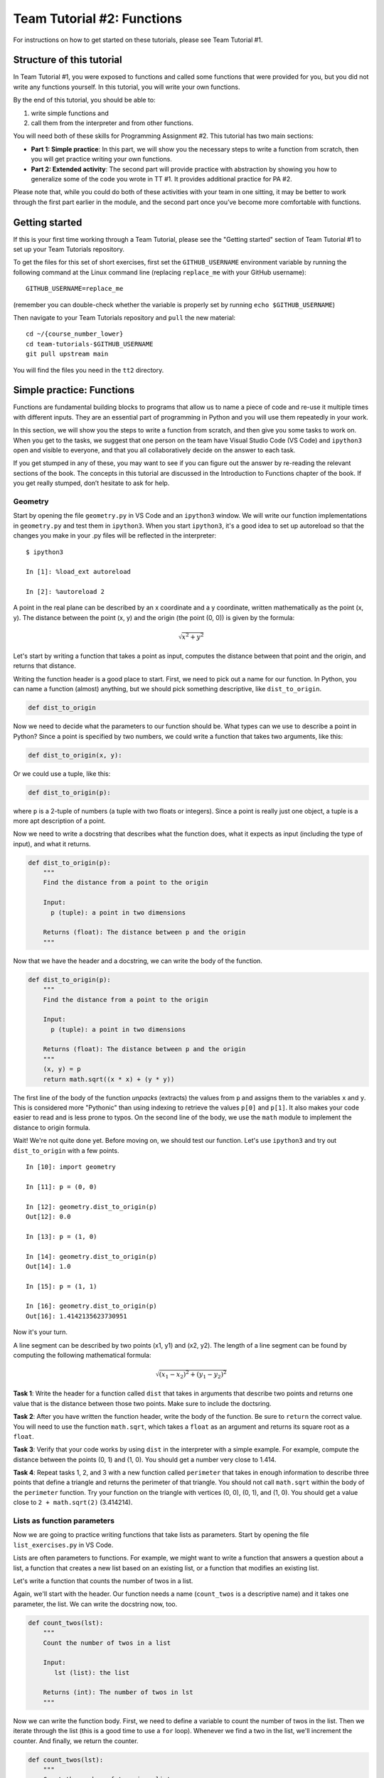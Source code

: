 ===========================
Team Tutorial #2: Functions
===========================

For instructions on how to get started on these tutorials, 
please see Team Tutorial #1.

Structure of this tutorial
--------------------------

In Team Tutorial #1, you were exposed to functions and called
some functions that were provided for you, but you did not write any functions
yourself.  In this tutorial, you will write your own functions.

By the end of this tutorial, you should be able to:

#. write simple functions and
#. call them from the interpreter and from other functions.

You will need both of these skills for Programming Assignment #2.
This tutorial has two main sections:

* **Part 1: Simple practice**: In this part, we will show you the necessary steps to write a function from scratch, then you will get practice writing your own functions.

* **Part 2: Extended activity**: The second part will provide practice with abstraction by showing you how to generalize some of the code you wrote in TT #1. It provides additional practice for PA #2. 

Please note that, while you could do both of these activities with your team in one sitting, it may be better to work through the first part earlier in the module, and the second part once you’ve become more comfortable with functions.

Getting started
---------------

If this is your first time working through a Team Tutorial, please see the "Getting started" section of Team Tutorial #1 to set up your Team Tutorials repository.

To get the files for this set of short exercises, first set the
``GITHUB_USERNAME`` environment variable by running the following
command at the Linux command line (replacing ``replace_me`` with your
GitHub username)::

       GITHUB_USERNAME=replace_me

(remember you can double-check whether the variable is properly set by
running ``echo $GITHUB_USERNAME``)

Then navigate to your Team Tutorials repository and ``pull`` the new
material:

::

      cd ~/{course_number_lower}
      cd team-tutorials-$GITHUB_USERNAME
      git pull upstream main

You will find the files you need in the ``tt2`` directory.

Simple practice: Functions
--------------------------

Functions are fundamental building blocks to programs that allow us to name a piece of code and re-use it multiple times with different inputs. 
They are an essential part of programming in Python and you will use them repeatedly in your work.

In this section, we will show you the steps to write a function from scratch, and then give you some tasks to work on. 
When you get to the tasks, we suggest that one person on the team have Visual Studio Code (VS Code) and ``ipython3`` open and visible to everyone, and that you all collaboratively decide on the answer to each task. 

If you get stumped in any of these, you may want to see if you can figure out the answer by re-reading the relevant sections of the book. 
The concepts in this tutorial are discussed in the Introduction to Functions chapter of the book.
If you get really stumped, don’t hesitate to ask for help.


Geometry
~~~~~~~~

Start by opening the file ``geometry.py`` in VS Code and an ``ipython3`` window.  
We will write our function implementations in ``geometry.py`` and test them in ``ipython3``. 
When you start ``ipython3``, it's a good idea to set up autoreload so that the changes you make in your .py
files will be reflected in the interpreter:

::

    $ ipython3

    In [1]: %load_ext autoreload

    In [2]: %autoreload 2

A point in the real plane can be described by an x coordinate and a y
coordinate, written mathematically as the point (x, y). The distance between
the point (x, y) and the origin (the point (0, 0)) is given by the formula:

.. math::
   \sqrt{x^2 + y^2}

Let's start by writing a function that takes a point as input, computes the
distance between that point and the origin, and returns that distance.

Writing the function header is a good place to start. 
First, we need to pick out a name for our function. 
In Python, you can name a function (almost) anything, but we should pick something descriptive, like ``dist_to_origin``. 

.. code-block:: python

   def dist_to_origin

Now we need to decide what the parameters to our function should be.
What types can we use to describe a point in Python? 
Since a point is specified by two numbers, we could write a function that takes two arguments, like this:

.. code-block:: python

   def dist_to_origin(x, y):

Or we could use a tuple, like this:

.. code-block:: python

   def dist_to_origin(p):

where ``p`` is a 2-tuple of numbers (a tuple with two floats or
integers).  Since a point is really just one object, a tuple is a more
apt description of a point.

Now we need to write a docstring that describes what the function does, what it 
expects as input (including the type of input), and what it returns.

.. code-block:: python

   def dist_to_origin(p):
       """
       Find the distance from a point to the origin

       Input:
         p (tuple): a point in two dimensions

       Returns (float): The distance between p and the origin
       """
 
Now that we have the header and a docstring, we can write the body of the function. 

.. code-block:: python

   def dist_to_origin(p):
       """
       Find the distance from a point to the origin

       Input:
         p (tuple): a point in two dimensions

       Returns (float): The distance between p and the origin
       """
       (x, y) = p
       return math.sqrt((x * x) + (y * y))

The first line of the body of the function *unpacks* (extracts) the values from
``p`` and assigns them to the variables ``x`` and ``y``. 
This is considered more "Pythonic" than using indexing to retrieve the values
``p[0]`` and ``p[1]``. It also makes your code easier to read and is less prone to typos.
On the second line of the body, we use the ``math`` module to implement the distance to
origin formula. 

Wait! We're not quite done yet. Before moving on, we should test our function. 
Let's use ``ipython3`` and try out ``dist_to_origin`` with a few points. 

::

    In [10]: import geometry

    In [11]: p = (0, 0)

    In [12]: geometry.dist_to_origin(p)
    Out[12]: 0.0

    In [13]: p = (1, 0)

    In [14]: geometry.dist_to_origin(p)
    Out[14]: 1.0

    In [15]: p = (1, 1)

    In [16]: geometry.dist_to_origin(p)
    Out[16]: 1.4142135623730951

   

Now it's your turn.

A line segment can be described by two points (x1, y1) and (x2, y2). 
The length of a line segment can be found by computing the following 
mathematical formula:

.. math::
   \sqrt{(x_1 - x_2)^2 + (y_1 - y_2)^2}

**Task 1**: Write the header for a function called ``dist`` that takes in arguments 
that describe two points and returns one value that is the distance between those two points.  Make sure to include the doctsring.

**Task 2**: After you have written the function header, write the body of the function. 
Be sure to ``return`` the correct value. You will need to use the function ``math.sqrt``, 
which takes a ``float`` as an argument and returns its square root as a ``float``.

**Task 3**: Verify that your code works by using ``dist`` in the interpreter with a simple example. 
For example, compute the distance between the points (0, 1) and (1, 0). 
You should get a number very close to 1.414.
   
**Task 4**: Repeat tasks 1, 2, and 3 with a new function called ``perimeter`` that 
takes in enough information to describe three points that define a triangle and returns the perimeter of that triangle. 
You should not call ``math.sqrt`` within the body of the ``perimeter`` function.  
Try your function on the triangle with vertices (0, 0), (0, 1), and (1, 0).  
You should get a value close to ``2 + math.sqrt(2)`` (3.414214).

Lists as function parameters
~~~~~~~~~~~~~~~~~~~~~~~~~~~~

Now we are going to practice writing functions that take lists as 
parameters. Start by opening the file ``list_exercises.py`` in VS Code.

Lists are often parameters to functions. 
For example, we might want to write a function that answers a question about a list, 
a function that creates a new list based on an existing list, 
or a function that modifies an existing list. 

Let's write a function that counts the number of twos in a list. 

Again, we'll start with the header. Our function needs a name (``count_twos``
is a descriptive name) and it takes one parameter, the list.
We can write the docstring now, too. 

.. code-block:: python

   def count_twos(lst):
       """
       Count the number of twos in a list

       Input:
          lst (list): the list

       Returns (int): The number of twos in lst
       """

Now we can write the function body. 
First, we need to define a variable to count the number of twos in the list.
Then we iterate through the list (this is a good time to use a ``for`` loop).
Whenever we find a two in the list, we'll increment the counter.
And finally, we return the counter. 

.. code-block:: python

   def count_twos(lst):
       """
       Count the number of twos in a list

       Input:
          lst (list): the list

       Returns (int): The number of twos in lst
       """
       count = 0
       for item in lst:
           if item == 2:
               count = count + 1
       return count

Before we're finished, we need to test our function. 
We can do that by initializing a few test lists in ``ipython3``, passing them to our function, and checking the output.

::

    In [18]: import list_exercises

    In [19]: lst1 = [1, 3, -5, 2, 8, 2]

    In [21]: lst2 = [1, 3, -5, 4, 8, 7]

    In [22]: list_exercises.count_twos(lst1)
    Out[22]: 2

    In [23]: list_exercises.count_twos(lst2)
    Out[23]: 0

    In [24]: list_exercises.count_twos([])
    Out[24]: 0

    In [25]: list_exercises.count_twos([2])
    Out[25]: 1

    In [26]: list_exercises.count_twos([3])
    Out[26]: 0
    

Looks good! Now it's your turn.

As a side note: "zero, one, many" is a good rule of thumb when testing
list functions.  That is, verify that the function behaves as expected
for the empty list, for a list with one element, and for a list with
multiple elements.


**Task 5**: Write a function ``are_any_true`` that takes a list of booleans 
and returns ``True`` if at least one of the entries in the list is ``True``, and ``False`` otherwise. 
Make sure to try your function with a few different lists, including one that doesn't contain any ``True`` values!

**Task 6**: Write a function ``add_lists`` that takes two lists of the same length as arguments 
and adds corresponding values together: ``[a[0] + b[0], a[1] + b[1], ...]``. 
The function should return a *new* list with the result of the addition. 
You can assume that the lists are of the same length. 

Test your function with lists that contain different types of elements.

* What happens if the elements are integers?  
* What happens when they are strings?  
* What happens if the lists are of mixed types (e.g., ``[5, "a", 3.4]``)?  
* What happens if both lists are empty?

**Task 7**: Write a function ``add_one`` that takes a list and adds ``1`` to each element in the list.  
This function should modify the input list, not create a new one.  
What values should ``a`` contain after passing it to ``add_one``?

.. code::

    a = [1, 2, 3, 4, 5]
    add_one(a)
    print(a)


Extended activity: Abstraction practice
---------------------------------------

One of the tasks in TT #1 was to take a list
containing values in the range from 0 to M inclusive, and create a new
list (let's call it ``frequencies``) in which element ``i`` contains
a count of the number of times the value ``i`` occurred in the input list.
That is, ``frequencies[i]`` would be a count of the number of times
that the value ``i`` occurred in the original list.  For example, given:

::

   lst0 = [0, 1, 1, 3, 2, 4, 6, 1, 7, 8]

the expected result is:

::

   [1, 3, 1, 1, 1, 0, 1, 1, 1]

The value ``0`` occurs once in ``lst0``, the value ``1`` occurs three
times in ``lst0``, the value ``5`` does not occur in ``lst0``, etc.

Here is a function that performs this task:

::

    def compute_frequencies(lst):
       """
       Count how often each value between 0 and M (the maximum
       value in the list) occurs in the input list.

       Inputs:
         lst: list of integers between 0 and some upper bound M
	   (inclusive), where M is expected to be relative small (say,
	   less than 1000).

       Returns: list where the ith element is the number of times
         i occurs in lst.
       """

       # allocate space to hold the frequencies
       frequencies = [0] * (max(lst) + 1)
       
       for val in lst:
           frequencies[val] = frequencies[val] + 1

       return frequencies

To compute the result, we first allocate a list of zeros that is large
enough to have an entry for every value between ``0`` and the maximum
value in the list. (We use ``max(lst) + 1`` as the size of the
``frequencies``, rather than ``max(lst)`` to give us an entry for the
largest value in the list.)  And then, we walk through the values in
the original list updating the appropriates entries in ``frequencies``
as we go.  And finally, we return the computed list of frequencies.

Now we are going to look at a function, ``find_most_frequent_values``
that takes a list and returns a list with the value or values that
occur most often in the input list.  We chose to have our function
return a list to handle the case of ties.

Here are some sample uses:

::

    In [1]: import min_max                                                          

    In [2]: lst0 = [0, 1, 1, 3, 2, 4, 6, 1, 7, 8]                                    

    In [3]: min_max.compute_frequencies(lst0)                                              
    Out[3]: [1, 3, 1, 1, 1, 0, 1, 1, 1]

    In [4]: min_max.find_most_frequent_values(lst0)                                   
    Out[4]: [1]

    In [5]: lst1 = [0, 1, 1, 3, 2, 4, 6, 1, 7, 8, 6, 6]                               

    In [6]: min_max.compute_frequencies(lst1)                                           
    Out[6]: [1, 3, 1, 1, 1, 0, 3, 1, 1]

    In [7]: min_max.find_most_frequent_values(lst1)                                   
    Out[7]: [1, 6]

In the first call, the value ``1`` occurs most often in ``lst0`` and so,
the result is ``[1]``.  In the second example, there is a a tie, both
``1`` and ``6`` occur three times in ``lst1`` and so the result is ``[1,
6]``.

We will start by using ``compute_frequencies`` to determine how
frequently each value occurs. Then we will determine the largest
frequency and use that to find the values that occur most often.
Recall that each index in the list of frequencies corresponds to a
value in the range 0 to M (inclusive).

::

    def find_most_frequent_values(lst):
        """
	Find the value or values (in the case of ties) that occur most
        frequently in the list.

	Inputs:
          lst: list of integers between 0 and some upper bound M
            (inclusive), where M is expected to be relative small
            (say, less than 1000).

	Returns: list of the int(s) that occur most frequently.
        """

	# Determine how frequently most frequent
        # value(s) occurs.
        frequencies = compute_frequencies(lst)
        max_freq = max(frequencies)

	# Find all the values that occur max_freq times
        rv = []
        for i, freq in enumerate(frequencies):
            if freq == max_freq:
                rv.append(i)

        return rv

   
**Task 8**: Your first task in this part is to write a function that computes the
value or values that occur *least* frequently.  You can start by making
a copy of the function ``find_most_frequent_values``. Rename the copy
``find_least_frequent_values`` and replace the code that computes the
largest frequency with code that computes the smallest non-zero
frequency.

Careful: if there is a zero in the list of frequencies,
calling the ``min()`` function on that list will return zero. Before
finding the smallest frequency, you need to make sure you've filtered
out the zeroes in the list of frequencies.

That said, after your modifications, the code for ``find_least_frequent_values``
should be nearly identical to the code for ``find_most_frequent_values``.

Here are some sample uses of this function:

::

    In [12]: lst0                                                                     
    Out[12]: [0, 1, 1, 3, 2, 4, 6, 1, 7, 8]

    In [13]: min_max.find_least_frequent_values(lst0)                                 
    Out[13]: [0, 2, 3, 4, 6, 7, 8]

    In [14]: lst1                                                                      
    Out[14]: [0, 1, 1, 3, 2, 4, 6, 1, 7, 8, 6, 6]
    
    In [15]: min_max.find_least_frequent_values(lst1)
    Out[15]: [0, 2, 3, 4, 7, 8]

    In [16]: lst2
    Out[16]: [2, 2, 2, 1, 1, 2, 2, 2]

    In [17]: min_max.find_least_frequent_values(lst2)
    Out[17]: [1]

Notice that many values in ``lst0`` and ``lst1`` occur exactly once.

Much of the code in ``find_most_frequent_values`` and
``find_least_frequent_values`` is the same and, in particular,
both functions have code that finds the indices
of the elements in the list that match a particular value.  In the case of
``find_most_frequent_values``, we use this code:

::

    # Find all the values that occur max_freq times.
    rv = []
    for i, freq in enumerate(frequencies):
        if freq == max_freq:
            rv.append(i)

to find the indices of the elements in ``frequencies`` that match
``max_freq``.  You should have very similar code in
``find_least_frequent_values``.

**Task 9**: Your next task is to abstract this code into a function that can find
the indices of the elements in a list that match some specified value.
For example, we might want to find all the spots in the list that hold
the value ``2`` (i.e., find all the numbers with a frequency of ``2``).

The work required to create this new function is as
follows:

* create a function header,
* write a docstring,
* copy the block of code above,
* update the code to use the parameters instead of ``frequencies`` and ``max_freq``,
* update the loop variables to have names that match the more general context, and
* add a statement to return the result.

Once you have written your function, try it out in ``ipython3`` with
some sample values.

Once you are sure it works, replace the relevant lines in
``find_most_frequent_values`` and ``find_least_frequent_values`` with
calls to the your new function.  Note that your implementations of
these functions will still call ``compute_frequencies`` and will still
compute the maximum (minimum) frequency.  The ``for`` loop and associated
code, however, will be replaced with a call to your new function.

This process of abstracting a block of code into a function is
something you will do over and over again as you write code for this
class and in the future.


When finished
-------------

Once you finish working on the tutorial, you should add, commit, and push
the files in the ``tt2`` directory. No, we won't be looking at them or grading
then, but this ensures you can access those files later on if you start
working on a different computer, and also allows us to look at them if you
do have any specific questions about your solutions.

